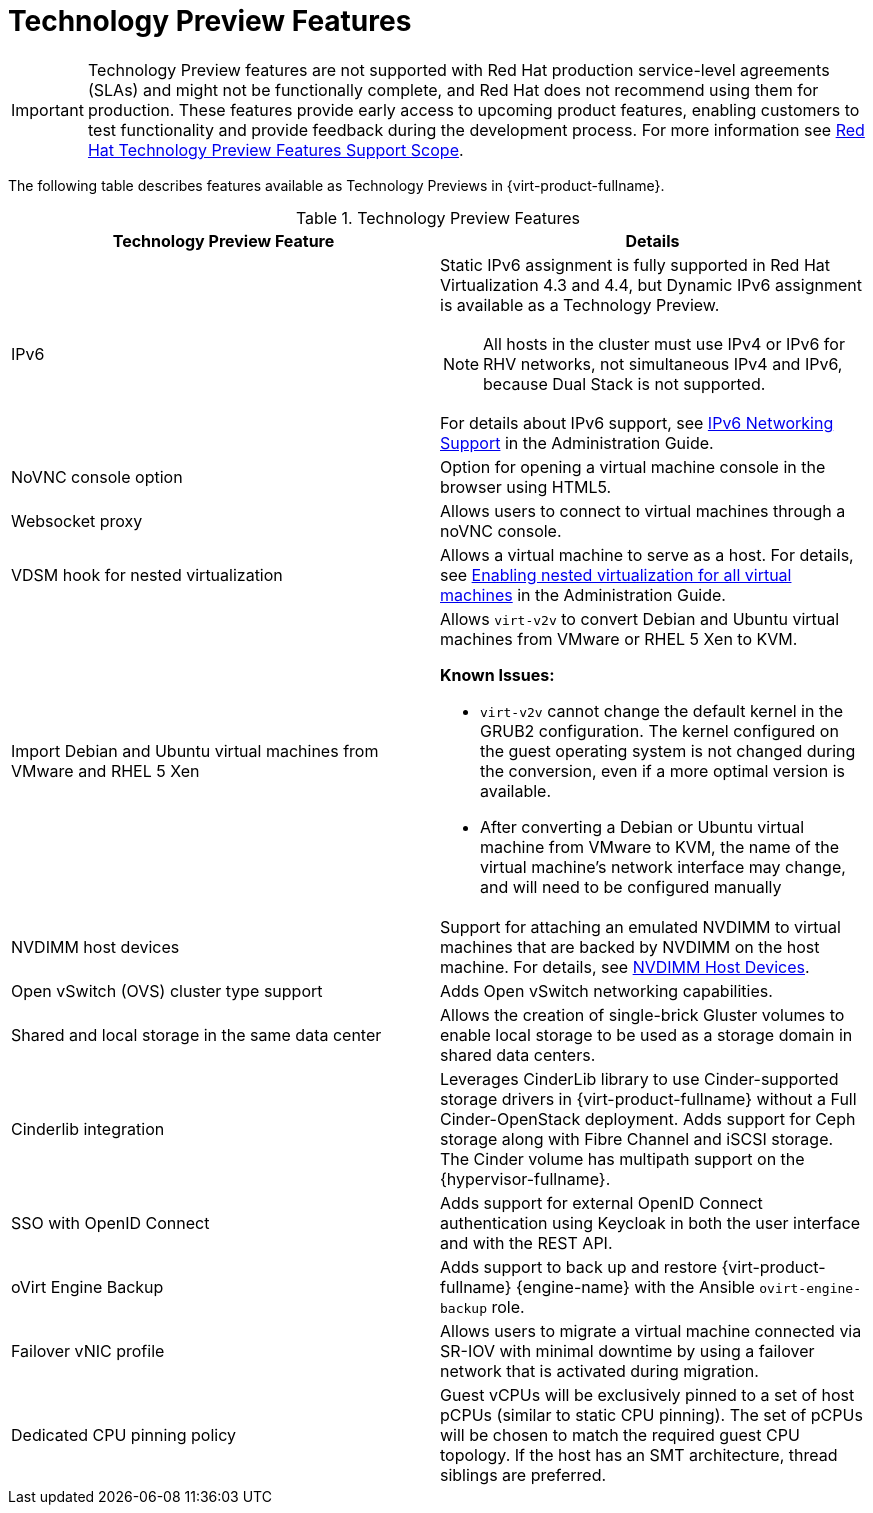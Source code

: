 :_content-type: REFERENCE
[id='Technology_Preview_Features_RHV']
= Technology Preview Features
// This is a static section that must be reviewed by PM every release to confirm which items to add or remove.

[IMPORTANT]
====
Technology Preview features are not supported with Red Hat production service-level agreements (SLAs) and might not be functionally complete, and Red Hat does not recommend using them for production. These features provide early access to upcoming product features, enabling customers to test functionality and provide feedback during the development process. For more information see link:https://access.redhat.com/support/offerings/techpreview/[Red Hat Technology Preview Features Support Scope].
====

The following table describes features available as Technology Previews in {virt-product-fullname}.

.Technology Preview Features
[options="header"]
[cols=",a"]
|===
|Technology Preview Feature |Details

|IPv6 |Static IPv6 assignment is fully supported in Red Hat Virtualization 4.3 and 4.4, but Dynamic IPv6 assignment is available as a Technology Preview.

[NOTE]
====
All hosts in the cluster must use IPv4 or IPv6 for RHV networks, not simultaneous IPv4 and IPv6, because Dual Stack is not supported.
====

For details about IPv6 support, see link:{URL_virt_product_docs}{URL_format}administration_guide/index#IPv6-networking-support-labels[IPv6 Networking Support] in the Administration Guide.
|NoVNC console option |Option for opening a virtual machine console in the browser using HTML5.
|Websocket proxy |Allows users to connect to virtual machines through a noVNC console.
|VDSM hook for nested virtualization |Allows a virtual machine to serve as a host. For details, see link:{URL_virt_product_docs}{URL_format}administration_guide/index#proc-enabling-nested-virtualization-for-all-virtual-machines[Enabling nested virtualization for all virtual machines] in the Administration Guide.
|Import Debian and Ubuntu virtual machines from VMware and RHEL 5 Xen a|Allows `virt-v2v` to convert Debian and Ubuntu virtual machines from VMware or RHEL 5 Xen to KVM.

*Known Issues:*

* `virt-v2v` cannot change the default kernel in the GRUB2 configuration. The kernel configured on the guest operating system is not changed during the conversion, even if a more optimal version is available.

* After converting a Debian or Ubuntu virtual machine from VMware to KVM, the name of the virtual machine's network interface may change, and will need to be configured manually

|NVDIMM host devices |Support for attaching an emulated NVDIMM to virtual machines that are backed by NVDIMM on the host machine. For details, see link:{URL_virt_product_docs}{URL_format}virtual_machine_management_guide/index#conc-nvdimm-host-devices[NVDIMM Host Devices].
|Open vSwitch (OVS) cluster type support |Adds Open vSwitch networking capabilities.
|Shared and local storage in the same data center |Allows the creation of single-brick Gluster volumes to enable local storage to be used as a storage domain in shared data centers.
|Cinderlib integration |Leverages CinderLib library to use Cinder-supported storage drivers in {virt-product-fullname} without a Full Cinder-OpenStack deployment. Adds support for Ceph storage along with Fibre Channel and iSCSI storage. The Cinder volume has multipath support on the {hypervisor-fullname}.
|SSO with OpenID Connect |Adds support for external OpenID Connect authentication using Keycloak in both the user interface and with the REST API.
|oVirt Engine Backup |Adds support to back up and restore {virt-product-fullname} {engine-name} with the Ansible `ovirt-engine-backup` role.
|Failover vNIC profile |Allows users to migrate a virtual machine connected via SR-IOV with minimal downtime by using a failover network that is activated during migration.
|Dedicated CPU pinning policy |Guest vCPUs will be exclusively pinned to a set of host pCPUs (similar to static CPU pinning). The set of pCPUs will be chosen to match the required guest CPU topology. If the host has an SMT architecture, thread siblings are preferred.


|===
